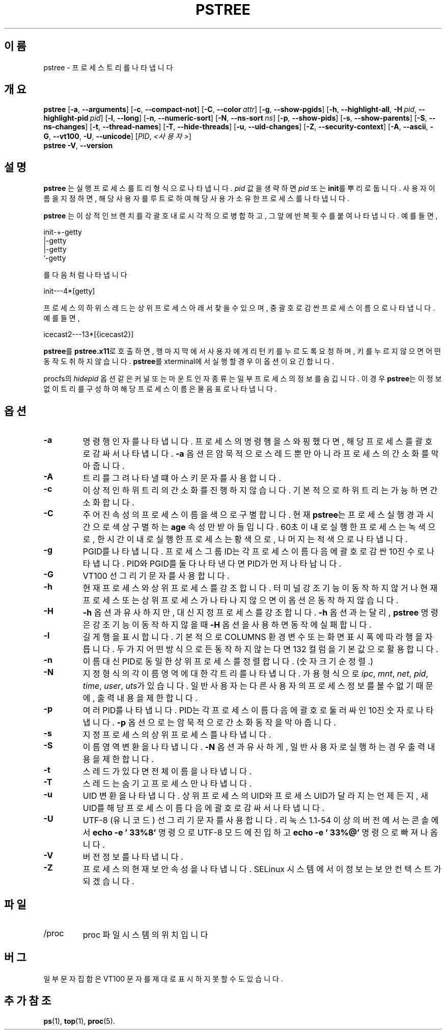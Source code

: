 .\"
.\" Copyright 1993-2002 Werner Almesberger
.\"           2002-2021 Craig Small
.\" This program is free software; you can redistribute it and/or modify
.\" it under the terms of the GNU General Public License as published by
.\" the Free Software Foundation; either version 2 of the License, or
.\" (at your option) any later version.
.\"
.\"*******************************************************************
.\"
.\" This file was generated with po4a. Translate the source file.
.\"
.\"*******************************************************************
.TH PSTREE 1 2021\-06\-21 psmisc "사용자 명령"
.SH 이름
pstree \- 프로세스 트리를 나타냅니다
.SH 개요
.ad l
\fBpstree\fP [\fB\-a\fP,\fB\ \-\-arguments\fP] [\fB\-c\fP,\fB\ \-\-compact\-not\fP] [\fB\-C\fP,\fB\ \-\-color\ \fP\fIattr\fP] [\fB\-g\fP,\fB\ \-\-show\-pgids\fP] [\fB\-h\fP,\fB\ \-\-highlight\-all\fP,\fB\ \-H\fP\fI\ pid\fP,\fB\ \-\-highlight\-pid\ \fP\fIpid\fP] [\fB\-l\fP,\fB\ \-\-long\fP] [\fB\-n\fP,\fB\ \-\-numeric\-sort\fP] [\fB\-N\fP,\fB\ \-\-ns\-sort\ \fP\fIns\fP] [\fB\-p\fP,\fB\ \-\-show\-pids\fP]
[\fB\-s\fP,\fB\ \-\-show\-parents\fP] [\fB\-S\fP,\fB\ \-\-ns\-changes\fP] [\fB\-t\fP,\fB\ \-\-thread\-names\fP] [\fB\-T\fP,\fB\ \-\-hide\-threads\fP] [\fB\-u\fP,\fB\ \-\-uid\-changes\fP]
[\fB\-Z\fP,\fB\ \-\-security\-context\fP] [\fB\-A\fP,\fB\ \-\-ascii\fP,\fB\ \-G\fP,\fB\ \-\-vt100\fP,\fB\ \-U\fP,\fB\ \-\-unicode\fP] [\fIPID\fP,\fB\ \fP\fI<사용자>\fP]
.br
\fBpstree\fP \fB\-V\fP,\fB\ \-\-version\fP
.ad b
.SH 설명
\fBpstree\fP 는 실행 프로세스를 트리 형식으로 나타냅니다.  \fIpid\fP 값을 생략하면 \fIpid\fP 또는 \fBinit\fP를 뿌리로
둡니다.  사용자 이름을 지정하면, 해당 사용자를 루트로 하여 해당 사용가 소유한 프로세스를 나타냅니다.
.PP
\fBpstree\fP 는 이상적인 브랜치를 각 괄호 내로 시각적으로 병합하고, 그 앞에 반복 횟수를 붙여 나타냅니다. 예를 들면,
.nf
.sp
    init\-+\-getty
         |\-getty
         |\-getty
         `\-getty
.sp
.fi
를 다음처럼 나타냅니다
.nf
.sp
    init\-\-\-4*[getty]
.sp
.fi
.PP
.PP
프로세스의 하위 스레드는 상위 프로세스 아래서 찾을 수 있으며, 중괄호로 감싼 프로세스 이름으로 나타냅니다. 예를 들면,
.nf
.sp
    icecast2\-\-\-13*[{icecast2}]
.sp
.fi
.PP
\fBpstree\fP를 \fBpstree.x11\fP로 호출하면, 행 마지막에서 사용자에게 리턴 키를 누르도록 요청하며, 키를 누르지 않으면 어떤
동작도 취하지 않습니다.  \fBpstree\fP를 xterminal에서 실행할 경우 이 옵션이 요긴합니다.
.PP
procfs의 \fIhidepid\fP 옵션 같은 커널 또는 마운트 인자 종류는 일부 프로세스의 정보를 숨깁니다. 이 경우 \fBpstree\fP는
이 정보 없이 트리를 구성하여 해당 프로세스 이름은 물음표로 나타냅니다.

.SH 옵션
.IP \fB\-a\fP
명령행 인자를 나타냅니다.  프로세스의 명령행을 스와핑했다면, 해당 프로세스를 괄호로 감싸서 나타냅니다.  \fB\-a\fP 옵션은 암묵적으로
스레드 뿐만 아니라 프로세스의 간소화를 막아줍니다.
.IP \fB\-A\fP
트리를 그려 나타낼 떄 아스키 문자를 사용합니다.
.IP \fB\-c\fP
이상적인 하위 트리의 간소화를 진행하지 않습니다.  기본적으로 하위 트리는 가능하면 간소화합니다.
.IP \fB\-C\fP
주어진 속성의 프로세스 이름을 색으로 구별합니다. 현재 \fBpstree\fP는 프로세스 실행 경과 시간으로 색상 구별하는 \fBage\fP 속성만
받아들입니다.  60초 이내로 실행한 프로세스는 녹색으로, 한시간 이내로 실행한 프로세스는 황색으로, 나머지는 적색으로 나타냅니다.
.IP \fB\-g\fP
PGID를 나타냅니다.  프로세스 그룹 ID는 각 프로세스 이름 다음에 괄호로 감싼 10진수로 나타냅니다.  PID와 PGID를 둘 다
나타낸다면 PID가 먼저 나타납니다.
.IP \fB\-G\fP
VT100 선 그리기 문자를 사용합니다.
.IP \fB\-h\fP
현재 프로세스와 상위 프로세스를 강조합니다.  터미널 강조 기능이 동작하지 않거나 현재 프로세스 또는 상위 프로세스가 나타나지 않으면 이
옵션은 동작하지 않습니다.
.IP \fB\-H\fP
\fB\-h\fP 옵션과 유사하지만, 대신 지정 프로세스를 강조합니다.  \fB\-h\fP 옵션과는 달리, \fBpstree\fP 명령은 강조 기능이
동작하지 않을 때 \fB\-H\fP 옵션을 사용하면 동작에 실패합니다.
.IP \fB\-l\fP
길게 행을 표시합니다.  기본적으로 COLUMNS 환경 변수 또는 화면 표시 폭에 따라 행을 자릅니다.  두가지 어떤 방식으로든 동작하지
않는다면 132 컬럼을 기본값으로 활용합니다.
.IP \fB\-n\fP
이름 대신 PID로 동일한 상위 프로세스를 정렬합니다.  (숫자 크기순 정렬.)
.IP \fB\-N\fP
지정 형식의 각 이름 영역에 대한 각 트리를 나타냅니다.  가용 형식으로 \fIipc\fP, \fImnt\fP, \fInet\fP, \fIpid\fP,
\fItime\fP, \fIuser\fP, \fIuts\fP가 있습니다.  일반 사용자는 다른 사용자의 프로세스 정보를 볼 수 없기 때문에, 출력 내용을
제한합니다.
.IP \fB\-p\fP
여러 PID를 나타냅니다.  PID는 각 프로세스 이름 다음에 괄호로 둘러싸인 10진 숫자로 나타냅니다.  \fB\-p\fP 옵션으로는
암묵적으로 간소화 동작을 막아줍니다.
.IP \fB\-s\fP
지정 프로세스의 상위 프로세스를 나타냅니다.
.IP \fB\-S\fP
이름영역 변환을 나타냅니다.  \fB\-N\fP 옵션과 유사하게, 일반 사용자로 실행하는 경우 출력 내용을 제한합니다.
.IP \fB\-t\fP
스레드가 있다면 전체 이름을 나타냅니다.
.IP \fB\-T\fP
스레드는 숨기고 프로세스만 나타냅니다.
.IP \fB\-u\fP
UID 변환을 나타냅니다.  상위 프로세스의 UID와 프로세스 UID가 달라지는 언제든지, 새 UID를 해당 프로세스 이름 다음에 괄호로
감싸서 나타냅니다.
.IP \fB\-U\fP
UTF\-8 (유니코드) 선 그리기 문자를 사용합니다.  리눅스 1.1\-54 이상의 버전에서는 콘솔에서 \fBecho \-e '\033%8'\fP
명령으로 UTF\-8 모드에 진입하고 \fBecho \-e '\033%@'\fP 명령으로 빠져나옵니다.
.IP \fB\-V\fP
버전 정보를 나타냅니다.
.IP \fB\-Z\fP
프로세스의 현재 보안 속성을 나타냅니다. SELinux 시스템에서 이 정보는 보안 컨텍스트가 되겠습니다.
.SH 파일
.TP 
/proc
proc 파일 시스템의 위치입니다
.SH 버그
일부 문자 집합은 VT100 문자를 제대로 표시하지 못할 수도 있습니다.
.SH "추가 참조"
\fBps\fP(1), \fBtop\fP(1), \fBproc\fP(5).
.\"{{{}}}
